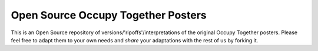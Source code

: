 ===================================
Open Source Occupy Together Posters
===================================

This is an Open Source repository of versions/'ripoffs'/interpretations of the original Occupy Together posters. Please feel free to adapt them to your own needs and *share* your adaptations with the rest of us by forking it.